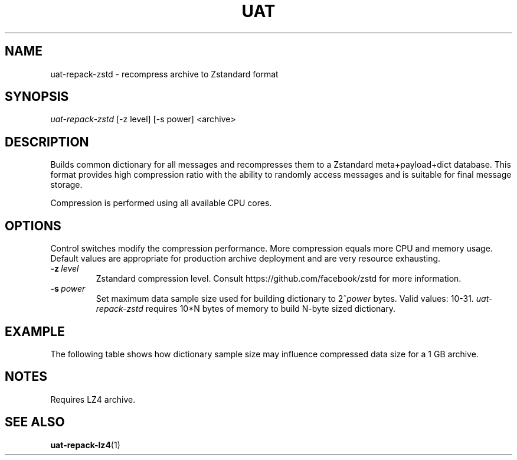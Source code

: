 .TH UAT 1 2016-11-24 UAT "Usenet Archive Toolkit"
.SH NAME
uat-repack-zstd \- recompress archive to Zstandard format
.SH SYNOPSIS
.I uat-repack-zstd
[-z level]
[-s power]
<archive>
.SH DESCRIPTION
Builds common dictionary for all messages and recompresses them to a
Zstandard meta+payload+dict database. This format provides high compression
ratio with the ability to randomly access messages and is suitable for final
message storage.

Compression is performed using all available CPU cores.
.SH OPTIONS
Control switches modify the compression performance. More compression equals
more CPU and memory usage. Default values are appropriate for production
archive deployment and are very resource exhausting.
.TP
.BR \-z\fI\ level
Zstandard compression level. Consult https://github.com/facebook/zstd for
more information.
.TP
.BR \-s\fI\ power
Set maximum data sample size used for building dictionary to 2^\fIpower\fR bytes.
Valid values: 10-31.
.I uat-repack-zstd
requires 10*N bytes of memory to build N-byte sized dictionary.
.SH EXAMPLE
The following table shows how dictionary sample size may influence
compressed data size for a 1 GB archive.
.TS
tab(;);
c c c
n n n .
Sample size ; Dictionary size ; Data size
8 MB ; 325 KB ; 375 MB
16 MB ; 349 KB ; 369 MB
32 MB ; 400 KB ; 364 MB
64 MB ; 448 KB ; 357 MB
128 MB ; 453 KB ; 352 MB
256 MB ; 452 KB ; 346 MB
512 MB ; 461 KB ; 333 MB
1024 MB ; 483 KB ; 324 MB
.TE
.SH NOTES
Requires LZ4 archive.
.SH "SEE ALSO"
.ad l
.nh
.BR \%uat-repack-lz4 (1)
